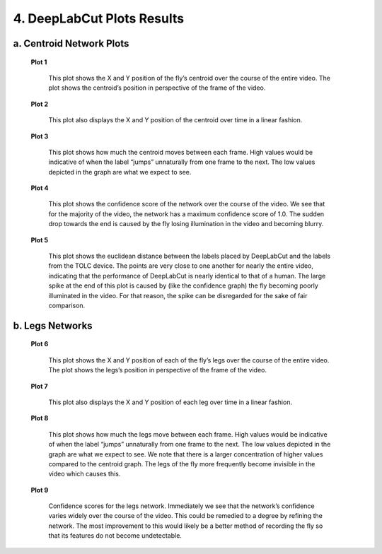 4. DeepLabCut Plots Results
================================
a. Centroid Network Plots
----------------------------------
 **Plot 1**

     .. image:: images/Plots/P1.png

     This plot shows the X and Y position of the fly’s centroid over the course of the entire video. The plot shows the centroid’s position in perspective of the frame of the video.

 **Plot 2**

     .. image:: images/Plots/P2.png

     This plot also displays the X and Y position of the centroid over time in a linear fashion.

 **Plot 3**

     .. image:: images/Plots/P3.png

     This plot shows how much the centroid moves between each frame. High values would be indicative of when the label “jumps” unnaturally from one frame to the next. The low values depicted in the graph are what we expect to see.

 **Plot 4**

     .. image:: images/Plots/P4.png

     This plot shows the confidence score of the network over the course of the video. We see that for the majority of the video, the network has a maximum confidence score of 1.0. The sudden drop towards the end is caused by the fly losing illumination in the video and becoming blurry. 

 **Plot 5**
     
     .. image:: images/Plots/P5.png

     This plot shows the euclidean distance between the labels placed by DeepLabCut and the labels from the TOLC device. The points are very close to one another for nearly the entire video, indicating that the performance of DeepLabCut is nearly identical to that of a human. The large spike at the end of this plot is caused by (like the confidence graph) the fly becoming poorly illuminated in the video. For that reason, the spike can be disregarded for the sake of fair comparison.

b. Legs Networks
----------------------
 **Plot 6**

     .. image:: images/Plots/P6.png

     This plot shows the X and Y position of each of the fly’s legs over the course of the entire video. The plot shows the legs’s position in perspective of the frame of the video.
 
 **Plot 7**

     .. image:: images/Plots/P7.png

     This plot also displays the X and Y position of each leg over time in a linear fashion.
 
 **Plot 8**

     .. image:: images/Plots/P8.png

     This plot shows how much the legs move between each frame. High values would be indicative of when the label “jumps” unnaturally from one frame to the next. The low values depicted in the graph are what we expect to see. We note that there is a larger concentration of higher values compared to the centroid graph. The legs of the fly more frequently become invisible in the video which causes this.

 **Plot 9**

     .. image:: images/Plots/P9.png

     Confidence scores for the legs network. Immediately we see that the network’s confidence varies widely over the course of the video. This could be remedied to a degree by refining the network. The most improvement to this would likely be a better method of recording the fly so that its features do not become undetectable.